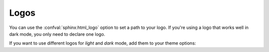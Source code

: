 Logos
-----

You can use the :confval:`sphinx:html_logo` option to set a path to your logo.
If you're using a logo that works well in dark mode, you only need to declare one logo.

If you want to use different logos for *light* and *dark* mode,
add them to your theme options:

.. code-block:: python
   :caption: |conf|

   html_theme_options = {
       "logo_light": "path/to/light/logo",
       "logo_dark": "path/to/dark/logo"
   }
